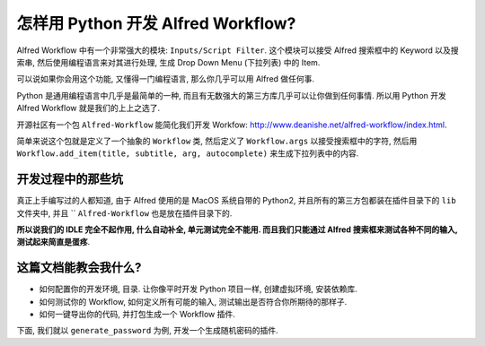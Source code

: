 怎样用 Python 开发 Alfred Workflow?
==============================================================================

Alfred Workflow 中有一个非常强大的模块: ``Inputs/Script Filter``. 这个模块可以接受 Alfred 搜索框中的 Keyword 以及搜索串, 然后使用编程语言来对其进行处理, 生成 Drop Down Menu (下拉列表) 中的 Item.

可以说如果你会用这个功能, 又懂得一门编程语言, 那么你几乎可以用 Alfred 做任何事.

Python 是通用编程语言中几乎是最简单的一种, 而且有无数强大的第三方库几乎可以让你做到任何事情. 所以用 Python 开发 Alfred Workflow 就是我们的上上之选了.

开源社区有一个包 ``Alfred-Workflow`` 能简化我们开发 Workfow: http://www.deanishe.net/alfred-workflow/index.html.

简单来说这个包就是定义了一个抽象的 ``Workflow`` 类, 然后定义了 ``Workflow.args`` 以接受搜索框中的字符, 然后用 ``Workflow.add_item(title, subtitle, arg, autocomplete)`` 来生成下拉列表中的内容.


开发过程中的那些坑
------------------------------------------------------------------------------

真正上手编写过的人都知道, 由于 Alfred 使用的是 MacOS 系统自带的 Python2, 并且所有的第三方包都装在插件目录下的 ``lib`` 文件夹中, 并且 `` ``Alfred-Workflow`` 也是放在插件目录下的.

**所以说我们的 IDLE 完全不起作用, 什么自动补全, 单元测试完全不能用. 而且我们只能通过 Alfred 搜索框来测试各种不同的输入, 测试起来简直是蛋疼**.


这篇文档能教会我什么?
------------------------------------------------------------------------------

- 如何配置你的开发环境, 目录. 让你像平时开发 Python 项目一样, 创建虚拟环境, 安装依赖库.
- 如何测试你的 Workflow, 如何定义所有可能的输入, 测试输出是否符合你所期待的那样子.
- 如何一键导出你的代码, 并打包生成一个 Workflow 插件.


下面, 我们就以 ``generate_password`` 为例, 开发一个生成随机密码的插件.
